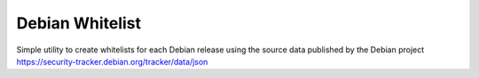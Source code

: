
Debian Whitelist
================


Simple utility to create whitelists for each Debian release using the source data published by the Debian project
https://security-tracker.debian.org/tracker/data/json


